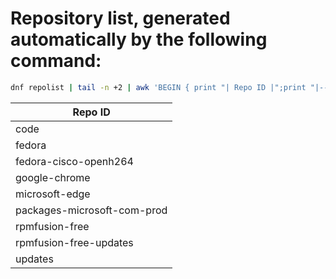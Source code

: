 * Repository list, generated automatically by the following command:

#+BEGIN_SRC bash
dnf repolist | tail -n +2 | awk 'BEGIN { print "| Repo ID |";print "|---------|"; } { print "| "$1" |" }' 
#+END_SRC

| Repo ID |
|---------|
| code |
| fedora |
| fedora-cisco-openh264 |
| google-chrome |
| microsoft-edge |
| packages-microsoft-com-prod |
| rpmfusion-free |
| rpmfusion-free-updates |
| updates |

